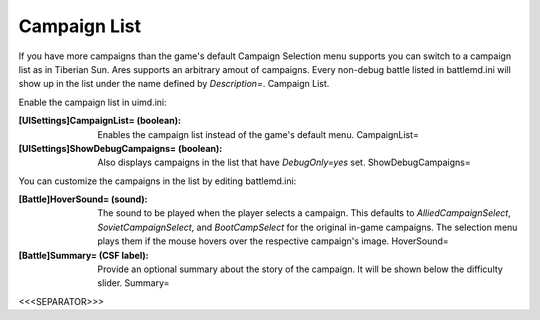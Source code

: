 Campaign List
~~~~~~~~~~~~~

If you have more campaigns than the game's default Campaign Selection
menu supports you can switch to a campaign list as in Tiberian Sun.
Ares supports an arbitrary amout of campaigns. Every non-debug battle
listed in battlemd.ini will show up in the list under the name defined
by `Description=`. Campaign List.



Enable the campaign list in uimd.ini:

:[UISettings]CampaignList= (boolean): Enables the campaign list
  instead of the game's default menu. CampaignList=
:[UISettings]ShowDebugCampaigns= (boolean): Also displays campaigns in
  the list that have `DebugOnly=yes` set. ShowDebugCampaigns=


You can customize the campaigns in the list by editing battlemd.ini:

:[Battle]HoverSound= (sound): The sound to be played when the player
  selects a campaign. This defaults to `AlliedCampaignSelect`,
  `SovietCampaignSelect`, and `BootCampSelect` for the original in-game
  campaigns. The selection menu plays them if the mouse hovers over the
  respective campaign's image. HoverSound=
:[Battle]Summary= (CSF label): Provide an optional summary about the
  story of the campaign. It will be shown below the difficulty slider.
  Summary=


.. versionadded:: 0.2



<<<SEPARATOR>>>
